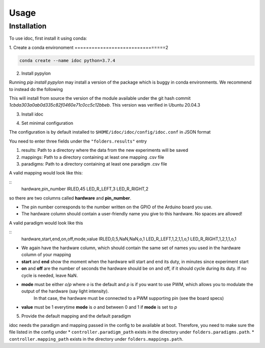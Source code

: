 Usage
=====

.. _installation:

Installation
------------

To use idoc, first install it using conda:


1. Create a conda environoment
================================2

.. code-block:: console

    conda create --name idoc python=3.7.4


2. Install pypylon

Running `pip install pypylon` may install a version of the package which is buggy in conda environments.
We recommend to instead do the following

.. code-block:: console
    pip install git+https://github.com/basler/pypylon.git@1cbda303a0ab0d335c82f0460e71c0cc5c12bbeb


This will install from source the version of the module available under the git hash commit `1cbda303a0ab0d335c82f0460e71c0cc5c12bbeb`. This version was verified in Ubuntu 20.04.3

3. Install idoc

.. code-block:: console
    pip install idoc


4. Set minimal configuration

The configuration is by default installed to ``$HOME/idoc/idoc/config/idoc.conf`` in JSON format

You need to enter three fields under the ``"folders.results"`` entry

1. results: Path to a directory where the data from the new experiments will be saved
2. mappings: Path to a directory containing at least one mapping .csv file
3. paradigms: Path to a directory containing at least one paradigm .csv file

A valid mapping would look like this:

::
    hardware,pin_number
    IRLED,45
    LED_R_LEFT,3
    LED_R_RIGHT,2

so there are two columns called **hardware** and **pin_number**.

* The pin number corresponds to the number written on the GPIO of the Arduino board you use.
* The hardware column should contain a user-friendly name you give to this hardware. No spaces are allowed!



A valid paradigm would look like this

::
    hardware,start,end,on,off,mode,value
    IRLED,0,5,NaN,NaN,o,1
    LED_R_LEFT,1,2,1,1,o,1
    LED_R_RIGHT,1,2,1,1,o,1


* We again have the hardware column, which should contain the same set of names you used in the hardware column of your mapping
* **start** and **end** show the moment when the hardware will start and end its duty, in minutes since experiment start
* **on** and **off** are the number of seconds the hardware should be on and off, if it should cycle during its duty. If no cycle is needed, leave NaN.
* **mode** must be either `o`/`p` where `o` is the default and `p` is if you want to use PWM, which allows you to modulate the output of the hardware (say light intensity).
    In that case, the hardware must be connected to a PWM supporting pin (see the board specs)
* **value** must be 1 everytime **mode** is `o` and between 0 and 1 if **mode** is set to `p`


5. Provide the default mapping and the default paradigm

idoc needs the paradigm and mapping passed in the config to be available at boot.
Therefore, you need to make sure the file listed in the config under 
* ``controller.paradigm_path`` exists in the directory under ``folders.paradigms.path``.
* ``controller.mapping_path`` exists in the directory under ``folders.mappings.path``.
